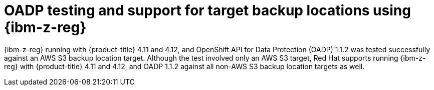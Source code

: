 // Module included in the following assemblies:
//
// * backup_and_restore/application_backup_and_restore/oadp-features-plugins.adoc

:_mod-docs-content-type: CONCEPT
[id="oadp-ibm-z-reg-test-support_{context}"]
= OADP testing and support for target backup locations using {ibm-z-reg}

{ibm-z-reg} running with {product-title} 4.11 and 4.12, and OpenShift API for Data Protection (OADP) 1.1.2 was tested successfully against an AWS S3 backup location target. Although the test involved only an AWS S3 target, Red Hat supports running {ibm-z-reg} with {product-title} 4.11 and 4.12, and OADP 1.1.2 against all non-AWS S3 backup location targets as well.
